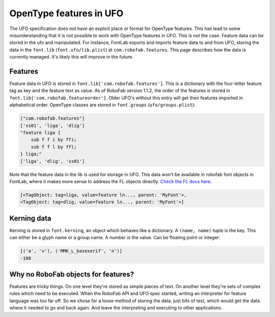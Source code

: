 OpenType features in UFO
========================

The UFO specification does not have an explicit place or format for OpenType features. This has lead to some misunderstanding that it is not possible to work with OpenType features in UFO. This is not the case. Feature data can be stored in the ufo and manipulated. For instance, FontLab exports and imports feature data to and from UFO, storing the data in the ``font.lib`` (``font.ufo/lib.plist``) at ``com.robofab.features``. This page describes how the data is currently managed. It's likely this will improve in the future.

Features
--------

Feature data in UFO is stored in ``font.lib['com.robofab.features']``. This is a dictionary with the four-letter feature tag as key and the feature text as value. As of RoboFab version 1.1.2, the order of the features is stored in ``font.lib['com.robofab.featureorder']``. Older UFO's without this entry will get their features imported in alphabetical order. OpenType classes are stored in ``font.groups`` (``ufo/groups.plist``):

.. showcode:: ../../examples/howtos/otFeatures_00.py

.. code::

    ["com.robofab.features"]
    ['ss01', 'liga', 'dlig']
    "feature liga {
        sub f f i by ffi;
        sub f f l by ffl;
    } liga;"
    ['liga', 'dlig', 'ss01']

Note that the feature data in the lib is used for storage in UFO. This data won't be available in robofab font objects in FontLab, where it makes more sense to address the FL objects directly. `Check the FL docs here <http://dev.fontlab.net/flpydoc/>`_.

.. showcode:: ../../examples/howtos/otFeatures_01.py

.. code::

    [<TagObject: tag=liga, value=feature ln..., parent: 'MyFont'>,
    <TagObject: tag=dlig, value=feature ln..., parent: 'MyFont'>]

Kerning data
------------

Kerning is stored in ``font.kerning``, an object which behaves like a dictionary. A ``(name, name)`` tuple is the key. This can either be a glyph name or a group name. A number is the value. Can be floating point or integer:

.. showcode:: ../../examples/howtos/kerning_00.py

.. code::

    [('a', 'v'), ('MMK_L_baseserif', 'n')]
    -100

Why no RoboFab objects for features?
------------------------------------

Features are tricky things. On one level they're stored as simple pieces of text. On another level they're sets of complex rules which need to be executed. When the RoboFab API and UFO spec started, writing an interpreter for feature language was too far off. So we chose for a loose method of storing the data, just bits of text, which would get the data where it needed to go and back again. And leave the interpreting and executing to other applications.
